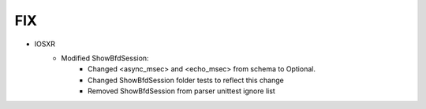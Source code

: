 --------------------------------------------------------------------------------
                                FIX
--------------------------------------------------------------------------------
* IOSXR
    * Modified ShowBfdSession:
        * Changed <async_msec> and <echo_msec> from schema to Optional.
        * Changed ShowBfdSession folder tests to reflect this change
        * Removed ShowBfdSession from parser unittest ignore list
